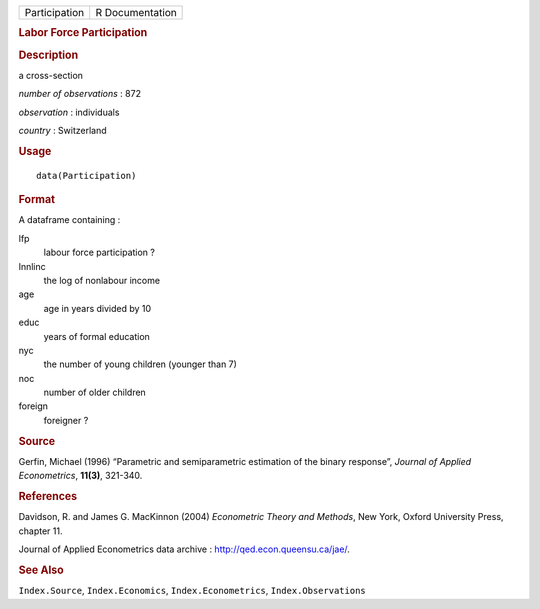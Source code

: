 .. container::

   .. container::

      ============= ===============
      Participation R Documentation
      ============= ===============

      .. rubric:: Labor Force Participation
         :name: labor-force-participation

      .. rubric:: Description
         :name: description

      a cross-section

      *number of observations* : 872

      *observation* : individuals

      *country* : Switzerland

      .. rubric:: Usage
         :name: usage

      ::

         data(Participation)

      .. rubric:: Format
         :name: format

      A dataframe containing :

      lfp
         labour force participation ?

      lnnlinc
         the log of nonlabour income

      age
         age in years divided by 10

      educ
         years of formal education

      nyc
         the number of young children (younger than 7)

      noc
         number of older children

      foreign
         foreigner ?

      .. rubric:: Source
         :name: source

      Gerfin, Michael (1996) “Parametric and semiparametric estimation
      of the binary response”, *Journal of Applied Econometrics*,
      **11(3)**, 321-340.

      .. rubric:: References
         :name: references

      Davidson, R. and James G. MacKinnon (2004) *Econometric Theory and
      Methods*, New York, Oxford University Press, chapter 11.

      Journal of Applied Econometrics data archive :
      http://qed.econ.queensu.ca/jae/.

      .. rubric:: See Also
         :name: see-also

      ``Index.Source``, ``Index.Economics``, ``Index.Econometrics``,
      ``Index.Observations``
